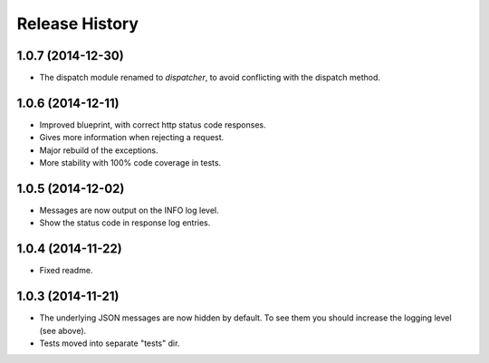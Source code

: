 Release History
---------------

1.0.7 (2014-12-30)
^^^^^^^^^^^^^^^^^^

- The dispatch module renamed to *dispatcher*, to avoid conflicting with the
  dispatch method.

1.0.6 (2014-12-11)
^^^^^^^^^^^^^^^^^^

- Improved blueprint, with correct http status code responses.
- Gives more information when rejecting a request.
- Major rebuild of the exceptions.
- More stability with 100% code coverage in tests.

1.0.5 (2014-12-02)
^^^^^^^^^^^^^^^^^^

- Messages are now output on the INFO log level.
- Show the status code in response log entries.

1.0.4 (2014-11-22)
^^^^^^^^^^^^^^^^^^

- Fixed readme.

1.0.3 (2014-11-21)
^^^^^^^^^^^^^^^^^^

- The underlying JSON messages are now hidden by default. To see them you
  should increase the logging level (see above).
- Tests moved into separate "tests" dir.
